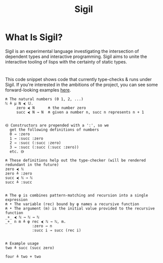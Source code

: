 #+html_head: <link rel="stylesheet" href="sigil-style.css" type="text/css"/>
#+title: Sigil
#+options: toc:nil num:nil html-postamble:nil

#+html: <div style="text-align:center">
#+html: </div>



* What Is Sigil?
Sigil is an experimental language investigating the intersection of dependent
types and interactive programming. Sigil aims to unite the interactive tooling
of lisps with the certainty of static types.

* 
This code snippet shows code that currently type-checks & runs under Sigil. If
you're interested in the ambitions of the project, you can see some
forward-looking examples [[file:docs/examples.org][here]].

#+begin_src sigil
⍝ The natural numbers (0 1, 2, ...)
ℕ ≜ μ N ⮜ 𝕌.
     zero ⮜ N      ⍝ the number zero
     succ ⮜ N → N  ⍝ given a number n, succ n represents n + 1


⋳ Constructors are prepended with a ':', so we
  get the following definitions of numbers
  0 → :zero
  1 → :succ :zero
  2 → :succ (:succ :zero)
  3 → :succ (:succ (:succ :zero))
  etc. ⋻ 

⍝ These definitions help out the type-checker (will be rendered redundant in the future)
zero ⮜ ℕ
zero ≜ :zero  
succ ⮜ ℕ → ℕ
succ ≜ :succ  


⍝ The φ is combines pattern-matching and recursion into a single expression
⍝ • The variable (rec) bound by φ names a recursive function
⍝ • The argument (m) is the initial value provided to the recursive function   
_+_ ⮜ ℕ → ℕ → ℕ
_+_ n m ≜ φ rec ⮜ ℕ → ℕ, m.
            :zero → n
            :succ i → succ (rec i)


⍝ Example usage
two ≜ succ (succ zero)

four ≜ two + two
#+end_src

